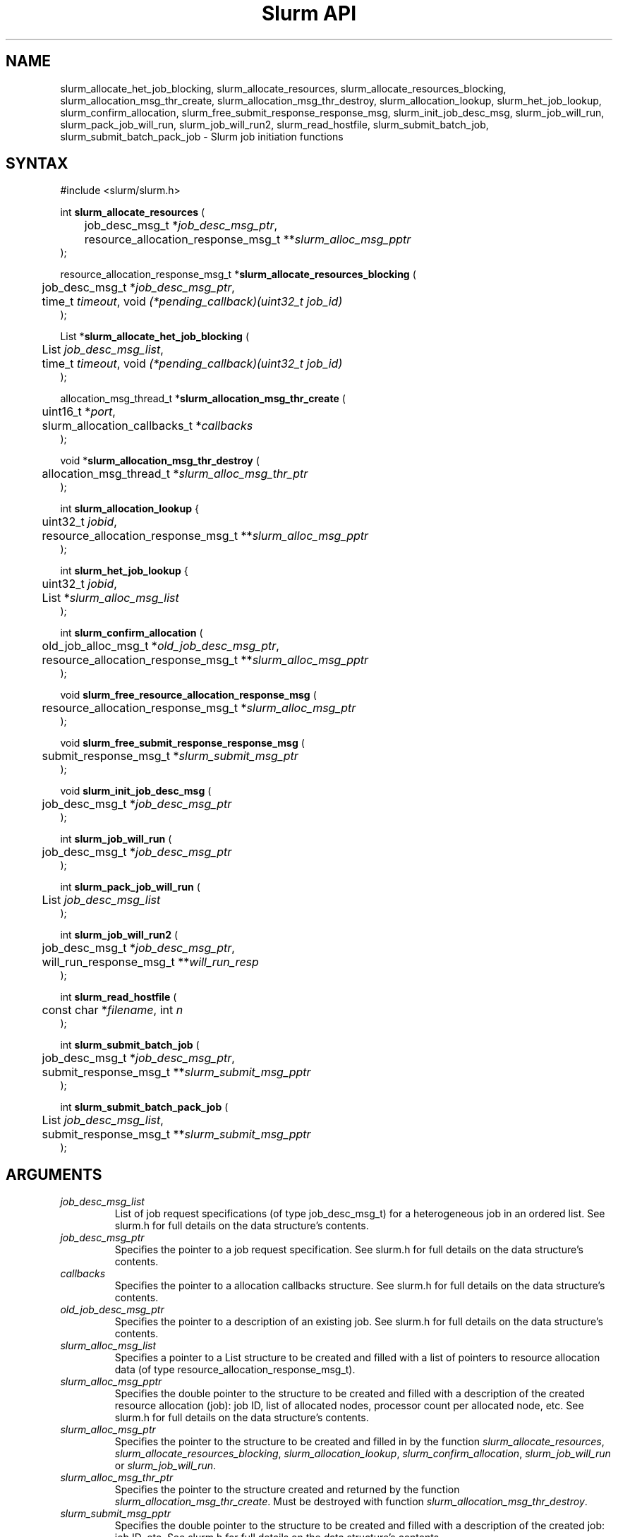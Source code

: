 .TH "Slurm API" "3" "Slurm job initiation functions" "March 2019" "Slurm job initiation functions"

.SH "NAME"
slurm_allocate_het_job_blocking,
slurm_allocate_resources, slurm_allocate_resources_blocking,
slurm_allocation_msg_thr_create, slurm_allocation_msg_thr_destroy,
slurm_allocation_lookup, slurm_het_job_lookup, slurm_confirm_allocation,
slurm_free_submit_response_response_msg, slurm_init_job_desc_msg,
slurm_job_will_run, slurm_pack_job_will_run, slurm_job_will_run2,
slurm_read_hostfile, slurm_submit_batch_job, slurm_submit_batch_pack_job
\- Slurm job initiation functions
.SH "SYNTAX"
.LP
#include <slurm/slurm.h>
.LP
int \fBslurm_allocate_resources\fR (
.br
	job_desc_msg_t *\fIjob_desc_msg_ptr\fP,
.br
	resource_allocation_response_msg_t **\fIslurm_alloc_msg_pptr\fP
.br
);
.LP
resource_allocation_response_msg_t *\fBslurm_allocate_resources_blocking\fR (
.br
	job_desc_msg_t *\fIjob_desc_msg_ptr\fP,
.br
	time_t \fItimeout\fP, void \fI(*pending_callback)(uint32_t job_id)\fP
.br
);
.LP
List *\fBslurm_allocate_het_job_blocking\fR (
.br
	List \fIjob_desc_msg_list\fP,
.br
	time_t \fItimeout\fP, void \fI(*pending_callback)(uint32_t job_id)\fP
.br
);
.LP
allocation_msg_thread_t *\fBslurm_allocation_msg_thr_create\fR (
.br
	uint16_t *\fIport\fP,
.br
	slurm_allocation_callbacks_t *\fIcallbacks\fP
.br
);
.LP
void *\fBslurm_allocation_msg_thr_destroy\fR (
.br
	allocation_msg_thread_t *\fIslurm_alloc_msg_thr_ptr\fP
.br
);
.LP
int \fBslurm_allocation_lookup\fR {
.br
	uint32_t \fIjobid\fP,
.br
	resource_allocation_response_msg_t **\fIslurm_alloc_msg_pptr\fP
.br
);
.LP
int \fBslurm_het_job_lookup\fR {
.br
	uint32_t \fIjobid\fP,
.br
	List *\fIslurm_alloc_msg_list\fP
.br
);
.LP
int \fBslurm_confirm_allocation\fR (
.br
	old_job_alloc_msg_t *\fIold_job_desc_msg_ptr\fP,
.br
	resource_allocation_response_msg_t **\fIslurm_alloc_msg_pptr\fP
.br
);
.LP
void \fBslurm_free_resource_allocation_response_msg\fR (
.br
	resource_allocation_response_msg_t *\fIslurm_alloc_msg_ptr\fP
.br
);
.LP
void \fBslurm_free_submit_response_response_msg\fR (
.br
	submit_response_msg_t *\fIslurm_submit_msg_ptr\fP
.br
);
.LP
void \fBslurm_init_job_desc_msg\fR (
.br
	job_desc_msg_t *\fIjob_desc_msg_ptr\fP
.br
);
.LP
int \fBslurm_job_will_run\fR (
.br
	job_desc_msg_t *\fIjob_desc_msg_ptr\fP
.br
);
.LP
int \fBslurm_pack_job_will_run\fR (
.br
	List \fIjob_desc_msg_list\fP
.br
);
.LP
int \fBslurm_job_will_run2\fR (
.br
	job_desc_msg_t *\fIjob_desc_msg_ptr\fP,
.br
	will_run_response_msg_t **\fIwill_run_resp\fP
.br
);
.LP
int \fBslurm_read_hostfile\fR (
.br
	const char *\fIfilename\fP, int \fIn\fP
.br
);
.LP
int \fBslurm_submit_batch_job\fR (
.br
	job_desc_msg_t *\fIjob_desc_msg_ptr\fP,
.br
	submit_response_msg_t **\fIslurm_submit_msg_pptr\fP
.br
);
.LP
int \fBslurm_submit_batch_pack_job\fR (
.br
	List \fIjob_desc_msg_list\fP,
.br
	submit_response_msg_t **\fIslurm_submit_msg_pptr\fP
.br
);
.SH "ARGUMENTS"
.LP
.TP
\fIjob_desc_msg_list\fP
List of job request specifications (of type job_desc_msg_t) for a heterogeneous
job in an ordered list.
See slurm.h for full details on the data structure's contents.
.TP
\fIjob_desc_msg_ptr\fP
Specifies the pointer to a job request specification. See slurm.h for full details
on the data structure's contents.
.TP
\fIcallbacks\fP
Specifies the pointer to a allocation callbacks structure.  See
slurm.h for full details on the data structure's contents.
.TP
\fIold_job_desc_msg_ptr\fP
Specifies the pointer to a description of an existing job. See slurm.h for
full details on the data structure's contents.
.TP
\fIslurm_alloc_msg_list\fP
Specifies a pointer to a List structure to be created and filled with a list
of pointers to resource allocation data (of type resource_allocation_response_msg_t).
.TP
\fIslurm_alloc_msg_pptr\fP
Specifies the double pointer to the structure to be created and filled with a
description of the created resource allocation (job): job ID, list of allocated nodes,
processor count per allocated node, etc. See slurm.h for full details on the data
structure's contents.
.TP
\fIslurm_alloc_msg_ptr\fP
Specifies the pointer to the structure to be created and filled in by the function
\fIslurm_allocate_resources\fP,
\fIslurm_allocate_resources_blocking\fP,
\fIslurm_allocation_lookup\fP,
\fIslurm_confirm_allocation\fP, \fIslurm_job_will_run\fP or
\fIslurm_job_will_run\fP.
.TP
\fIslurm_alloc_msg_thr_ptr\fP
Specifies the pointer to the structure created and returned by the
function \fIslurm_allocation_msg_thr_create\fP.  Must be destroyed
with function \fIslurm_allocation_msg_thr_destroy\fP.
.TP
\fIslurm_submit_msg_pptr\fP
Specifies the double pointer to the structure to be created and filled with a description
of the created job: job ID, etc. See slurm.h for full details on the
data structure's contents.
.TP
\fIslurm_submit_msg_ptr\fP
Specifies the pointer to the structure to be created and filled in by the function \fIslurm_submit_batch_job\fP.
.TP
\fIwill_run_resp\fP
Specifies when and where the specified job descriptor could be started.
.SH "DESCRIPTION"
.LP
\fBslurm_allocate_resources\fR Request a resource allocation for a job. If
successful, a job entry is created. Note that if the job's requested node
count or time allocation are outside of the partition's limits then a job
entry will be created, a warning indication will be placed in the \fIerror_code\fP
field of the response message, and the job will be left
queued until the partition's limits are changed.
Always release the response message when no longer required using
the function \fBslurm_free_resource_allocation_response_msg\fR.  This
function only makes the request once.  If the allocation is not
available immediately the node_cnt variable in the resp will be 0.  If
you want a function that will block until either an error is received
or an allocation is granted you can use the
\fIslurm_allocate_resources_blocking\fP function described below.
.LP
\fBslurm_allocate_resources_blocking\fR Request a resource allocation for a
job.  This call will block until the allocation is granted, an error
occurs, or the specified timeout limit is reached.  The \fIpending_callback\fP
parameter will be called if the allocation is not available
immediately and the immediate flag is not set in the request.  This can
be used to get the jobid of the job while waiting for the allocation
to become available.  On failure NULL is returned and errno is set.
.LP
\fBslurm_allocate_het_job_blocking\fR Request a set of resource allocations
for a heterogeneous job.
This call will block until the allocation is granted, an error
occurs, or the specified timeout limit is reached.  The \fIpending_callback\fP
parameter will be called if the allocation is not available
immediately and the immediate flag is not set in the request.  This can
be used to get the jobid of the job while waiting for the allocation
to become available.  On failure NULL is returned and errno is set.
The returned list should be freed using the \fBlist_destroy\fP function.
.LP
\fBslurm_allocation_msg_thr_create\fR Startup a message handler
talking with the controller dealing with messages from the controller
during an allocation. Callback functions are declared in the
\fIcallbacks\fP parameter and will be called when a corresponding
message is received from the controller.  This message thread is
needed to receive messages from the controller about node failure in
an allocation and other important messages.  Although technically not
required, it could be very helpful to inform about problems with the
allocation.
.LP
\fBslurm_allocation_msg_thr_destroy\fR Shutdown the message handler
 talking with the controller dealing with messages from the controller during
 an allocation.
.LP
\fBslurm_confirm_allocation\fR Return detailed information on a specific
existing job allocation. \fBOBSOLETE FUNCTION: Use slurm_allocation_lookup
instead.\fR This function may only be successfully executed by the job's
owner or user root.
.LP
\fBslurm_allocation_lookup\fP Returns detailed information about an existing
job allocation.
.LP
\fBslurm_het_job_lookup\fP Returns detailed information about an existing
heterogeneous job allocation. Each element in the list represents a component
of the job in sequential order. The returned list should be freed using the
\fBlist_destroy\fP function.
.LP
\fBslurm_free_resource_allocation_response_msg\fR Release the storage generated in response
to a call of the function \fBslurm_allocate_resources\fR
or \fBslurm_allocation_lookup\fR.
.LP
\fBslurm_free_submit_response_msg\fR Release the storage generated in response
to a call of the function \fBslurm_submit_batch_job\fR.
.LP
\fBslurm_init_job_desc_msg\fR Initialize the contents of a job descriptor with default values.
Execute this function before issuing a request to submit or modify a job.
.LP
\fBslurm_job_will_run\fR Report when and where the supplied job description can be executed.
.LP
\fBslurm_pack_job_will_run\fR Report when and where the supplied heterogeneous
job description can be executed.
.LP
\fBslurm_job_will_run2\fR Determine when and where the supplied job description can be executed.
.LP
\fBslurm_read_hostfile\fR Read a Slurm hostfile specified by
"filename".  "filename" must contain a list of Slurm NodeNames, one
per line.  Reads up to "n" number of hostnames from the file. Returns
a string representing a hostlist ranged string of the contents
of the file.  This is a helper function, it does not contact any Slurm
daemons.
.LP
\fBslurm_submit_batch_job\fR Submit a job for later execution. Note that if
the job's requested node count or time allocation are outside of the partition's
limits then a job entry will be created, a warning indication will be placed in
the \fIerror_code\fP field of the response message, and the job will be left
queued until the partition's limits are changed and resources are available.
Always release the response message when no longer required using the function
\fBslurm_free_submit_response_msg\fR.
.LP
\fBslurm_submit_batch_pack_job\fR Submit a heterogeneous job for later execution. Note that if
the job's requested node count or time allocation are outside of the partition's
limits then a job entry will be created, a warning indication will be placed in
the \fIerror_code\fP field of the response message, and the job will be left
queued until the partition's limits are changed and resources are available.
Always release the response message when no longer required using the function
\fBslurm_free_submit_response_msg\fR.
.SH "RETURN VALUE"
.LP
On success, zero is returned. On error, \-1 is returned, and Slurm error code is set appropriately.
.SH "ERRORS"
.LP
\fBSLURM_PROTOCOL_VERSION_ERROR\fR Protocol version has changed, re\-link your code.
.LP
\fBESLURM_CAN_NOT_START_IMMEDIATELY\fR the job can not be started immediately as requested.
.LP
\fBESLURM_DEFAULT_PARTITION_NOT_SET\fR the system lacks a valid default partition.
.LP
\fBESLURM_JOB_MISSING_PARTITION_KEY\fR use of this partition is restricted through a credential provided only to user root. This job lacks such a valid credential.
.LP
\fBESLURM_JOB_MISSING_REQUIRED_PARTITION_GROUP\fR use of this partition is restricted to certain groups. This user is not a member of an authorized group.
.LP
\fBESLURM_REQUESTED_NODES_NOT_IN_PARTITION\fR the job requested use of specific nodes which are not in the requested (or default) partition.
.LP
\fBESLURM_TOO_MANY_REQUESTED_CPUS\fR the job requested use of more processors than can be made available to in the requested (or default) partition.
.LP
\fBESLURM_TOO_MANY_REQUESTED_NODES\fR the job requested use of more nodes than can be made available to in the requested (or default) partition.
.LP
\fBESLURM_ERROR_ON_DESC_TO_RECORD_COPY\fR unable to create the job due to internal resources being exhausted. Try again later.
.LP
\fBESLURM_JOB_MISSING_SIZE_SPECIFICATION\fR the job failed to specify some size specification. At least one of the following must be supplied: required processor count, required node count, or required node list.
.LP
\fBESLURM_JOB_SCRIPT_MISSING\fR failed to identify executable program to be queued.
.LP
\fBESLURM_USER_ID_MISSING\fR identification of the job's owner was not provided.
.LP
\fBESLURM_DUPLICATE_JOB_ID\fR the requested job id is already in use.
.LP
\fBESLURM_NOT_TOP_PRIORITY\fR job can not be started immediately because higher priority jobs are waiting to use this partition.
.LP
\fBESLURM_NOT_PACK_JOB_LEADER\fR the job ID does not represent a heterogeneous
job leader as required by the function.
.LP
\fBESLURM_REQUESTED_NODE_CONFIG_UNAVAILABLE\fR the requested node configuration is not available (at least not in sufficient quantity) to satisfy the request.
.LP
\fBESLURM_REQUESTED_PART_CONFIG_UNAVAILABLE\fR the requested partition
configuration is not available to satisfy the request. This is not a fatal
error, but indicates that the job will be left queued until the partition's
configuration is changed. This typically indicates that the job's requested
node count is outside of the node count range its partition is configured
to support (e.g. the job wants 64 nodes and the partition will only schedule
jobs using between 1 and 32 nodes). Alternately, the job's time limit exceeds
the partition's time limit.
.LP
\fBESLURM_NODES_BUSY\fR the requested nodes are already in use.
.LP
\fBESLURM_INVALID_FEATURE\fR the requested feature(s) does not exist.
.LP
\fBESLURM_INVALID_JOB_ID\fR the requested job id does not exist.
.LP
\fBESLURM_INVALID_NODE_COUNT\fR the requested node count is not valid.
.LP
\fBESLURM_INVALID_NODE_NAME\fR the requested node name(s) is/are not valid.
.LP
\fBESLURM_INVALID_PARTITION_NAME\fR the requested partition name is not valid.
.LP
\fBESLURM_TRANSITION_STATE_NO_UPDATE\fR the requested job configuration change can not take place at this time. Try again later.
.LP
\fBESLURM_ALREADY_DONE\fR the specified job has already completed and can not be modified.
.LP
\fBESLURM_ACCESS_DENIED\fR the requesting user lacks authorization for the requested action (e.g. trying to delete or modify another user's job).
.LP
\fBESLURM_INTERCONNECT_FAILURE\fR failed to configure the node interconnect.
.LP
\fBESLURM_BAD_DIST\fR task distribution specification is invalid.
.LP
\fBSLURM_PROTOCOL_SOCKET_IMPL_TIMEOUT\fR Timeout in communicating with
Slurm controller.
.SH "NON-BLOCKING EXAMPLE"
.LP
#include <stdio.h>
.br
#include <stdlib.h>
.br
#include <signal.h>
.br
#include <slurm/slurm.h>
.br
#include <slurm/slurm_errno.h>
.LP
int main (int argc, char *argv[])
.br
{
.br
	job_desc_msg_t job_desc_msg;
.br
	resource_allocation_response_msg_t* slurm_alloc_msg_ptr ;
.LP
	slurm_init_job_desc_msg( &job_desc_msg );
.br
	job_desc_msg. name = ("job01\0");
.br
	job_desc_msg. job_min_memory = 1024;
.br
	job_desc_msg. time_limit = 200;
.br
	job_desc_msg. min_nodes = 400;
.br
	job_desc_msg. user_id = getuid();
.br
	job_desc_msg. group_id = getgid();
.br
	if (slurm_allocate_resources(&job_desc_msg,
.br
	                             &slurm_alloc_msg_ptr)) {
.br
		slurm_perror ("slurm_allocate_resources error");
.br
		exit (1);
.br
	}
.br
	printf ("Allocated nodes %s to job_id %u\\n",
.br
	        slurm_alloc_msg_ptr\->node_list,
.br
	        slurm_alloc_msg_ptr\->job_id );
.br
	if (slurm_kill_job(slurm_alloc_msg_ptr\->job_id, SIGKILL, 0)) {
.br
		printf ("kill errno %d\\n", slurm_get_errno());
.br
		exit (1);
.br
	}
.br
	printf ("canceled job_id %u\\n",
.br
	        slurm_alloc_msg_ptr\->job_id );
.br
	slurm_free_resource_allocation_response_msg(
.br
			slurm_alloc_msg_ptr);
.br
	exit (0);
.br
}

.SH "BLOCKING EXAMPLE"
.LP
#include <stdio.h>
.br
#include <stdlib.h>
.br
#include <signal.h>
.br
#include <slurm/slurm.h>
.br
#include <slurm/slurm_errno.h>
.LP
int main (int argc, char *argv[])
.br
{
.br
	job_desc_msg_t job_desc_msg;
.br
	resource_allocation_response_msg_t* slurm_alloc_msg_ptr ;
.LP
	slurm_init_job_desc_msg( &job_desc_msg );
.br
	job_desc_msg. name = ("job01\0");
.br
	job_desc_msg. job_min_memory = 1024;
.br
	job_desc_msg. time_limit = 200;
.br
	job_desc_msg. min_nodes = 400;
.br
	job_desc_msg. user_id = getuid();
.br
	job_desc_msg. group_id = getgid();
.br
	if (!(slurm_alloc_msg_ptr =
.br
	      slurm_allocate_resources_blocking(&job_desc_msg, 0, NULL))) {
.br
		slurm_perror ("slurm_allocate_resources_blocking error");
.br
		exit (1);
.br
	}
.br
	printf ("Allocated nodes %s to job_id %u\\n",
.br
	        slurm_alloc_msg_ptr\->node_list,
.br
	        slurm_alloc_msg_ptr\->job_id );
.br
	if (slurm_kill_job(slurm_alloc_msg_ptr\->job_id, SIGKILL, 0)) {
.br
		printf ("kill errno %d\\n", slurm_get_errno());
.br
		exit (1);
.br
	}
.br
	printf ("canceled job_id %u\\n",
.br
	        slurm_alloc_msg_ptr\->job_id );
.br
	slurm_free_resource_allocation_response_msg(
.br
			slurm_alloc_msg_ptr);
.br
	exit (0);
.br
}

.SH "NOTE"
These functions are included in the libslurm library,
which must be linked to your process for use
(e.g. "cc \-lslurm myprog.c").

.SH "COPYING"
Copyright (C) 2010\-2017 SchedMD LLC.
Copyright (C) 2002\-2006 The Regents of the University of California.
Produced at Lawrence Livermore National Laboratory (cf, DISCLAIMER).
CODE\-OCEC\-09\-009. All rights reserved.
.LP
This file is part of Slurm, a resource management program.
For details, see <https://slurm.schedmd.com/>.
.LP
Slurm is free software; you can redistribute it and/or modify it under
the terms of the GNU General Public License as published by the Free
Software Foundation; either version 2 of the License, or (at your option)
any later version.
.LP
Slurm is distributed in the hope that it will be useful, but WITHOUT ANY
WARRANTY; without even the implied warranty of MERCHANTABILITY or FITNESS
FOR A PARTICULAR PURPOSE.  See the GNU General Public License for more
details.
.SH "SEE ALSO"
.LP
\fBhostlist_create\fR(3), \fBhostlist_shift\fR(3), \fBhostlist_destroy\fR(3),
\fBscancel\fR(1), \fBsrun\fR(1), \fBslurm_free_job_info_msg\fR(3),
\fBslurm_get_errno\fR(3), \fBslurm_load_jobs\fR(3),
\fBslurm_perror\fR(3), \fBslurm_strerror\fR(3)
